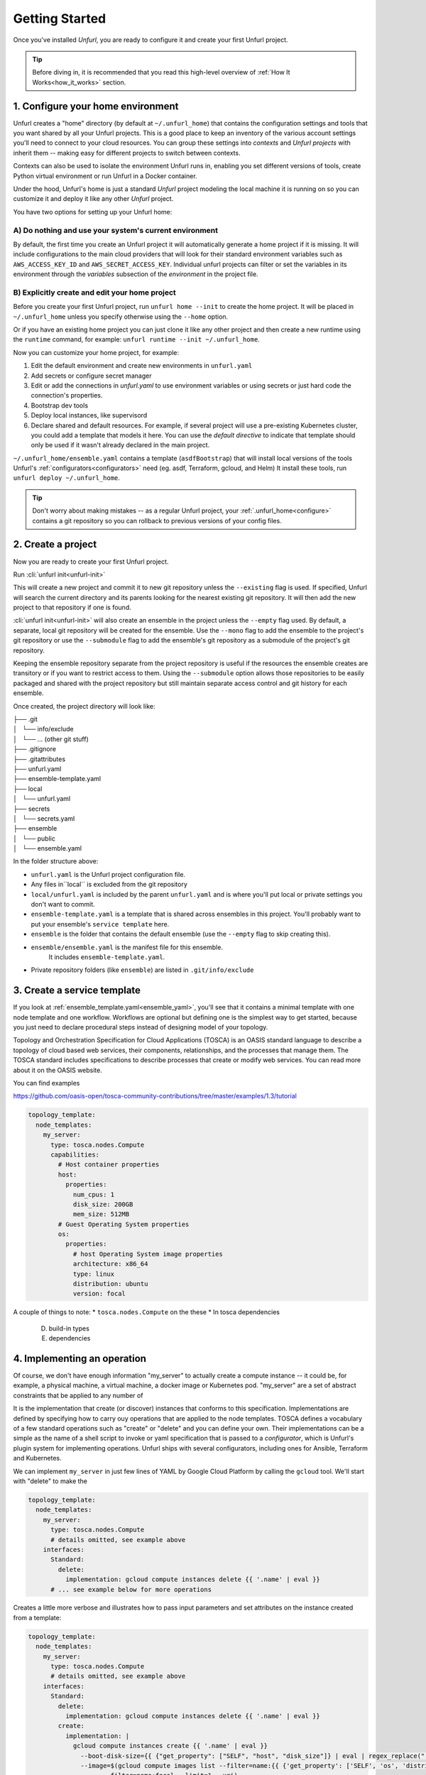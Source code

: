 ===============
Getting Started
===============

Once you've installed `Unfurl`, you are ready to configure it and create your first Unfurl project.

.. tip::
  Before diving in, it is recommended that you read this high-level overview of :ref:`How It Works<how_it_works>` section.

.. `How it works`_.


.. _configure:

1. Configure your home environment
===================================

Unfurl creates a "home" directory (by default at ``~/.unfurl_home``) that contains the configuration settings and tools that you want shared by all your Unfurl projects. This is a good place to keep an inventory of the various account settings you'll need to connect to your cloud resources. You can group these settings into `contexts` and `Unfurl projects` with inherit them -- making easy for different projects to switch between contexts.

Contexts can also be used to isolate the environment Unfurl runs in, enabling you set different versions of tools, create Python virtual environment or run Unfurl in a Docker container.

Under the hood, Unfurl's home is just a standard `Unfurl` project modeling the local machine it is running on so you can customize it and deploy it like any other `Unfurl` project.


You have two options for setting up your Unfurl home:

A) Do nothing and use your system's current environment
-------------------------------------------------------

By default, the first time you create an Unfurl project it will automatically generate a home project if it is missing.
It will include configurations to the main cloud providers that will look for their standard environment variables
such as ``AWS_ACCESS_KEY_ID`` and ``AWS_SECRET_ACCESS_KEY``.
Individual unfurl projects can filter or set the variables in its environment
through the `variables` subsection of the `environment` in the project file.

B) Explicitly create and edit your home project
-----------------------------------------------

Before you create your first Unfurl project, run ``unfurl home --init`` to create the home project.
It will be placed in ``~/.unfurl_home`` unless you specify otherwise using the ``--home`` option.

Or if you have an existing home project you can just clone it like any other project and then create a new runtime
using the ``runtime`` command, for example: ``unfurl runtime --init ~/.unfurl_home``.

Now you can customize your home project, for example:

1. Edit the default environment and create new environments in ``unfurl.yaml``

2. Add secrets or configure secret manager

3. Edit or add the connections in `unfurl.yaml`
   to use environment variables or using secrets or just hard code the connection's properties.

4. Bootstrap dev tools

5. Deploy local instances, like supervisord

6. Declare shared and default resources. For example, if several project will use a pre-existing Kubernetes cluster, you could add a template that models it here. You can use the `default directive` to indicate that template should only be used if it wasn't already declared in the main project.

``~/.unfurl_home/ensemble.yaml`` contains a template (``asdfBootstrap``) that will install
local versions of the tools Unfurl's :ref:`configurators<configurators>` need (eg. asdf, Terraform, gcloud, and Helm)
It install these tools, run ``unfurl deploy ~/.unfurl_home``.

.. tip::
   Don't worry about making mistakes -- as a regular Unfurl project, your :ref:`.unfurl_home<configure>`
   contains a git repository so you can rollback to previous versions of your config files.


2. Create a project
===================

Now you are ready to create your first Unfurl project.

Run :cli:`unfurl init<unfurl-init>`

This will create a new project and commit it to new git repository unless the
``--existing`` flag is used. If specified, Unfurl will search the current directory and its parents looking for the nearest existing git repository. It will then add the new project to that repository if one is found.

:cli:`unfurl init<unfurl-init>` will also create an ensemble in the project unless the ``--empty`` flag used.
By default, a separate, local git repository will be created for the ensemble. Use the ``--mono`` flag to add the ensemble to the project's git repository or use the ``--submodule`` flag to add the ensemble's git repository as a submodule of the project's git repository.

Keeping the ensemble repository separate from the project repository is useful
if the resources the ensemble creates are transitory or if you want to restrict access to them.
Using the ``--submodule`` option allows those repositories to be easily packaged and shared with the project repository
but still maintain separate access control and git history for each ensemble.

Once created, the project directory will look like:

| ├── .git
| │   └── info/exclude
| │   └── ... (other git stuff)
| ├── .gitignore
| ├── .gitattributes
| ├── unfurl.yaml
| ├── ensemble-template.yaml
| ├── local
| │   └── unfurl.yaml
| ├── secrets
| │   └── secrets.yaml
| ├── ensemble
| │   └── public
| │   └── ensemble.yaml

In the folder structure above:

- ``unfurl.yaml`` is the Unfurl project configuration file.
- Any files in``local`` is excluded from the git repository
- ``local/unfurl.yaml`` is included by the parent ``unfurl.yaml``
  and is where you'll put local or private settings you don't want to commit.
- ``ensemble-template.yaml`` is a template that is shared across ensembles in this project.
  You'll probably want to put your ensemble's ``service template`` here.
- ``ensemble`` is the folder that contains the default ensemble
  (use the ``--empty`` flag to skip creating this).
- ``ensemble/ensemble.yaml`` is the manifest file for this ensemble.
    It includes ``ensemble-template.yaml``.
- Private repository folders (like ``ensemble``) are listed in ``.git/info/exclude``

.. _create_servicetemplate:

3. Create a service template
============================

If you look at :ref:`ensemble_template.yaml<ensemble_yaml>`, you'll see that it contains a minimal template with one node template and one workflow.
Workflows are optional but defining one is the simplest way to get started,
because you just need to declare procedural steps instead of designing model of your topology.

Topology and Orchestration Specification for Cloud Applications (TOSCA) is an OASIS standard language to describe a topology of cloud based web services,
their components, relationships, and the processes that manage them.
The TOSCA standard includes specifications to describe processes that create or modify web services. You can read more about it on the OASIS website.

You can find examples

https://github.com/oasis-open/tosca-community-contributions/tree/master/examples/1.3/tutorial

.. code-block:: YAML

  topology_template:
    node_templates:
      my_server:
        type: tosca.nodes.Compute
        capabilities:
          # Host container properties
          host:
            properties:
              num_cpus: 1
              disk_size: 200GB
              mem_size: 512MB
          # Guest Operating System properties
          os:
            properties:
              # host Operating System image properties
              architecture: x86_64
              type: linux
              distribution: ubuntu
              version: focal

A couple of things to note:
* ``tosca.nodes.Compute`` on the these
* In tosca dependencies

  D. build-in types
  E. dependencies

.. _implement_operation:

4. Implementing an operation
============================

Of course, we don't have enough information "my_server" to actually create a compute instance -- it could be, for example, a physical machine, a virtual machine, a docker image or Kubernetes pod.
"my_server" are a set of abstract constraints that be applied to any number of

It is the implementation that create (or discover) instances that conforms to this specification.
Implementations are defined by specifying how to carry ouy operations that are applied to the node templates.
TOSCA defines a vocabulary of a few standard operations such as "create" or "delete" and you can define your own.
Their implementations can be a simple as the name of a shell script to invoke or yaml specification that is passed to a `configurator`,
which is Unfurl's plugin system for implementing operations.
Unfurl ships with several configurators, including ones for Ansible, Terraform and Kubernetes.

We can implement ``my_server`` in just few lines of YAML by Google Cloud Platform by calling the ``gcloud`` tool.
We'll start with "delete" to make the

.. code-block:: YAML

  topology_template:
    node_templates:
      my_server:
        type: tosca.nodes.Compute
        # details omitted, see example above
      interfaces:
        Standard:
          delete:
            implementation: gcloud compute instances delete {{ '.name' | eval }}
        # ... see example below for more operations

Creates a little more verbose and illustrates how to pass input parameters and set attributes on the instance created from a template:

.. code-block:: YAML

  topology_template:
    node_templates:
      my_server:
        type: tosca.nodes.Compute
        # details omitted, see example above
      interfaces:
        Standard:
          delete:
            implementation: gcloud compute instances delete {{ '.name' | eval }}
          create:
            implementation: |
              gcloud compute instances create {{ '.name' | eval }}
                --boot-disk-size={{ {"get_property": ["SELF", "host", "disk_size"]} | eval | regex_replace(" ") }}
                --image=$(gcloud compute images list --filter=name:{{ {'get_property': ['SELF', 'os', 'distribution']} | eval }}
                      --filter=name:focal --limit=1 --uri)
                --machine-type=e2-medium   > /dev/null
              && gcloud compute instances describe {{ '.name' | eval }} --format=json
            inputs:
              resultTemplate:
                # recursively merge the map with the yaml anchor "gcloudStatusMap"
                +*gcloudStatusMap:
                eval:
                  then:
                    attributes:
                      public_ip: "{{ result.networkInterfaces[0].accessConfigs[0].natIP }}"
                      private_ip: "{{ result.networkInterfaces[0].networkIP }}"
                      zone: "{{ result.zone | basename }}"
                      id:  "{{ result.selfLink }}"
            # ...  see below

This implementation calls ``gcloud compute instances create`` to create the instance
and then ``gcloud compute instances describe``. The ``resultTemplate`` parses that json and

One mysterious looking line is ``+*gcloudStatusMap:`` which is a merge directive
That's because its an anchor to a yaml map we haven't defined yet.
We'll see it when we finish off the implementation by defining the "check" operation:

.. code-block:: YAML

  topology_template:
    node_templates:
      my_server:
        type: tosca.nodes.Compute
        # details omitted...
      interfaces:
        # other operations omitted, see example above
        Install:
          check:
            implementation: gcloud compute instances describe {{ '.name' | eval }}  --format=json
            inputs:
              resultTemplate: &gcloudStatusMap
                eval:
                  if: $result
                  then:
                    readyState:
                      state: "{{ {'PROVISIONING': 'creating', 'STAGING': 'starting',
                                'RUNNING': 'started', 'REPAIRING' 'error,'
                                'SUSPENDING': 'stopping',  'SUSPENDED': 'stopped',
                                'STOPPING': 'deleting', 'TERMINATED': 'deleted'}[result.status] }}"
                      local: "{{ {'PROVISIONING': 'pending', 'STAGING': 'pending',
                                'RUNNING': 'ok', 'REPAIRING' 'error,'
                                'SUSPENDING': 'error',  'SUSPENDED': 'error',
                                'STOPPING': 'absent', 'TERMINATED': 'absent'}[result.status] }}"
                vars:
                  result: "{%if success %}{{ stdout | from_json }}{% endif %}"

The "check" operation is part of the ``Install`` interface, an Unfurl specific TOSCA extention.
It defines a "check" operation for checking the status of an existing interface; a "discover" operation for discovering pre-existing instances
and a "revert" operation for reverting changes made by Unfurl on a pre-existing resource.

The ``resultTemplate`` (shared with ``create``) maps Google Compute ["status" enumeration](https://cloud.google.com/compute/docs/instances/instance-life-cycle) to TOSCA's node state and to Unfurl's operation status.
We can see that it uses TOSCA's functions with Ansible's Jinja2 expressions and filters, glued together using Unfurl's expression syntax (``eval``)
https://docs.ansible.com/ansible/latest/user_guide/playbooks_filters.html

5 Activate your ensemble
========================

1. Run deploy
2. Commit your changes

.. _publish_project:

6. Publish your project
=======================

You can publish and share your projects like any git repository.
If you want to publish local git repositories on a git hosting service like github.com
(e.g. ones created by ``unfurl init`` or ``unfurl clone``) follow these steps:

1. Create corresponding empty remote git repositories.
2. Set the new repositories as the remote origins for your local repositories
   with this command:

   ``git remote set-url origin <remote-url>``

   Or, if the repository is a git submodule set the URL use:

   ``git submodule set-url <path> <remote-url>``

3. Commit any needed changes in the repositories.
4. Running ``unfurl git push`` will push all the repositories in the project.
